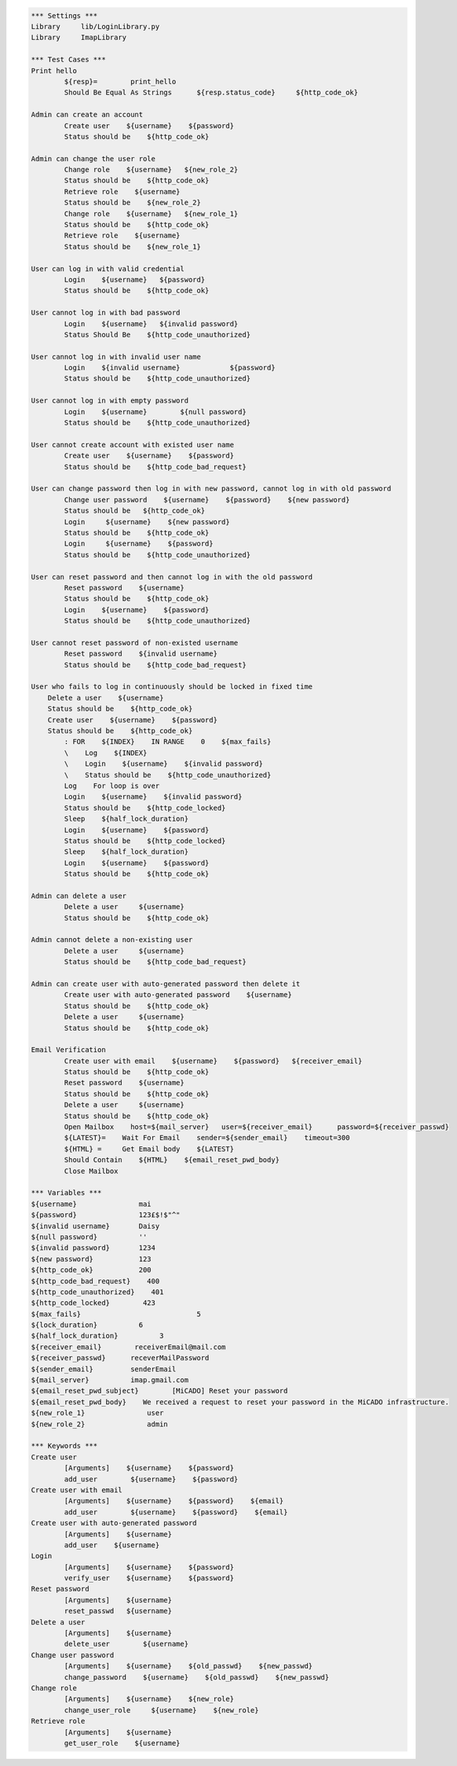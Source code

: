 .. default-role:: code
.. code:: robotframework

	*** Settings *** 				
	Library     lib/LoginLibrary.py
	Library     ImapLibrary

	*** Test Cases *** 				
	Print hello 					
		${resp}= 	print_hello
		Should Be Equal As Strings 	${resp.status_code} 	${http_code_ok}
	
	Admin can create an account
		Create user    ${username}    ${password}
		Status should be    ${http_code_ok}

	Admin can change the user role
		Change role    ${username}   ${new_role_2}
		Status should be    ${http_code_ok}
		Retrieve role    ${username}
		Status should be    ${new_role_2}
		Change role    ${username}   ${new_role_1}
		Status should be    ${http_code_ok}
		Retrieve role    ${username}
		Status should be    ${new_role_1}

	User can log in with valid credential
		Login    ${username}   ${password}
		Status should be    ${http_code_ok}

	User cannot log in with bad password
		Login    ${username}   ${invalid password}
		Status Should Be    ${http_code_unauthorized} 

	User cannot log in with invalid user name
		Login 	 ${invalid username}		${password}
		Status should be    ${http_code_unauthorized} 
	
	User cannot log in with empty password
		Login    ${username}        ${null password}
		Status should be    ${http_code_unauthorized}

	User cannot create account with existed user name
		Create user    ${username}    ${password}
		Status should be    ${http_code_bad_request}
	
	User can change password then log in with new password, cannot log in with old password
		Change user password    ${username}    ${password}    ${new password}
		Status should be   ${http_code_ok}
		Login     ${username}    ${new password}
		Status should be    ${http_code_ok}
		Login     ${username}    ${password}
		Status should be    ${http_code_unauthorized} 

	User can reset password and then cannot log in with the old password
		Reset password    ${username}
		Status should be    ${http_code_ok}
		Login    ${username}    ${password}
		Status should be    ${http_code_unauthorized} 

	User cannot reset password of non-existed username
		Reset password    ${invalid username}
		Status should be    ${http_code_bad_request}

	User who fails to log in continuously should be locked in fixed time
	    Delete a user    ${username}
	    Status should be    ${http_code_ok}	
	    Create user    ${username}    ${password}
	    Status should be    ${http_code_ok}	
		: FOR    ${INDEX}    IN RANGE    0    ${max_fails}
		\    Log    ${INDEX}
		\    Login    ${username}    ${invalid password}
		\    Status should be    ${http_code_unauthorized}
		Log    For loop is over
		Login    ${username}    ${invalid password}
		Status should be    ${http_code_locked}
		Sleep    ${half_lock_duration}
		Login    ${username}    ${password}
		Status should be    ${http_code_locked}
		Sleep    ${half_lock_duration}
		Login    ${username}    ${password}
		Status should be    ${http_code_ok}

	Admin can delete a user
		Delete a user     ${username}
		Status should be    ${http_code_ok}		

	Admin cannot delete a non-existing user
		Delete a user     ${username}
		Status should be    ${http_code_bad_request}

	Admin can create user with auto-generated password then delete it
		Create user with auto-generated password    ${username}
		Status should be    ${http_code_ok}
		Delete a user     ${username}
		Status should be    ${http_code_ok}		

	Email Verification
		Create user with email    ${username}    ${password}   ${receiver_email}
		Status should be    ${http_code_ok}	
		Reset password    ${username}
		Status should be    ${http_code_ok}
		Delete a user     ${username}
		Status should be    ${http_code_ok}	
		Open Mailbox    host=${mail_server}   user=${receiver_email}      password=${receiver_passwd}
		${LATEST}=    Wait For Email    sender=${sender_email}    timeout=300
		${HTML} =     Get Email body    ${LATEST}
		Should Contain    ${HTML}    ${email_reset_pwd_body}
		Close Mailbox

	*** Variables ***
	${username}               mai
	${password}               123£$!$"^"
	${invalid username}       Daisy
	${null password}          ''
	${invalid password}       1234
	${new password}           123
	${http_code_ok}           200
	${http_code_bad_request}    400
	${http_code_unauthorized}    401
	${http_code_locked}        423
	${max_fails}				5
	${lock_duration}          6
	${half_lock_duration}          3
	${receiver_email}        receiverEmail@mail.com
	${receiver_passwd}      receverMailPassword
	${sender_email}         senderEmail
	${mail_server}          imap.gmail.com
	${email_reset_pwd_subject}        [MiCADO] Reset your password
	${email_reset_pwd_body}    We received a request to reset your password in the MiCADO infrastructure.
	${new_role_1}               user
	${new_role_2}               admin

	*** Keywords ***
	Create user 
		[Arguments]    ${username}    ${password}					
		add_user	${username}    ${password} 
	Create user with email
		[Arguments]    ${username}    ${password}    ${email}					
		add_user	${username}    ${password}    ${email}
	Create user with auto-generated password
		[Arguments]    ${username}
		add_user    ${username}
	Login
		[Arguments]    ${username}    ${password}
		verify_user    ${username}    ${password}
	Reset password
		[Arguments]    ${username}
		reset_passwd   ${username}
	Delete a user
		[Arguments]    ${username}
		delete_user	   ${username}
	Change user password
		[Arguments]    ${username}    ${old_passwd}    ${new_passwd}
		change_password    ${username}    ${old_passwd}    ${new_passwd}
	Change role
		[Arguments]    ${username}    ${new_role}
		change_user_role     ${username}    ${new_role}
	Retrieve role
		[Arguments]    ${username}
		get_user_role    ${username}
